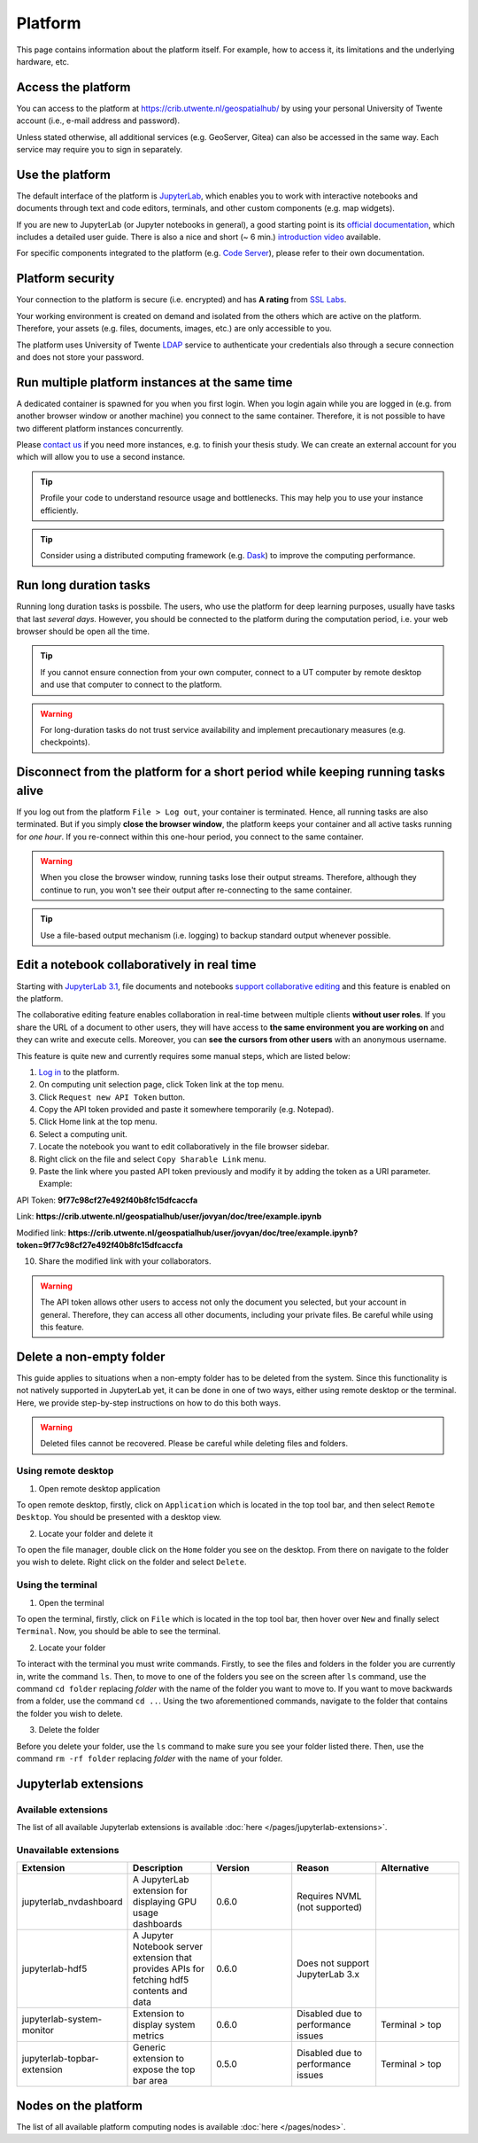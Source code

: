Platform
=========

This page contains information about the platform itself. For example, how to access it, its limitations and the underlying hardware, etc.

Access the platform
-------------------

You can access to the platform at https://crib.utwente.nl/geospatialhub/ by using your personal University of Twente account (i.e., e-mail address and password).

Unless stated otherwise, all additional services (e.g. GeoServer, Gitea) can also be accessed in the same way. Each service may require you to sign in separately.


Use the platform
----------------

The default interface of the platform is `JupyterLab <https://jupyter.org/>`_, which enables you to work with interactive notebooks and documents through text and code editors, terminals, and other custom components (e.g. map widgets).

If you are new to JupyterLab (or Jupyter notebooks in general), a good starting point is its `official documentation <https://jupyterlab.readthedocs.io/en/stable/index.html>`_, which includes a detailed user guide. There is also a nice and short (~ 6 min.) `introduction video <https://www.youtube.com/watch?v=A5YyoCKxEOU>`_ available.

For specific components integrated to the platform (e.g. `Code Server <https://github.com/cdr/code-server>`_), please refer to their own documentation.


Platform security
-----------------

Your connection to the platform is secure (i.e. encrypted) and has **A rating** from `SSL Labs <https://www.ssllabs.com/>`_.

Your working environment is created on demand and isolated from the others which are active on the platform. Therefore, your assets (e.g. files, documents, images, etc.) are only accessible to you.

The platform uses University of Twente `LDAP <https://en.wikipedia.org/wiki/Lightweight_Directory_Access_Protocol>`_ service to authenticate your credentials also through a secure connection and does not store your password.


Run multiple platform instances at the same time
------------------------------------------------

A dedicated container is spawned for you when you first login. When you login again while you are logged in (e.g. from another browser window or another machine) you connect to the same container. Therefore, it is not possible to have two different platform instances concurrently.

Please `contact us <https://crib.utwente.nl/support/open.php>`_ if you need more instances, e.g. to finish your thesis study. We can create an external account for you which will allow you to use a second instance.

.. tip::
    Profile your code to understand resource usage and bottlenecks. This may help you to use your instance efficiently.

.. tip::
    Consider using a distributed computing framework (e.g. `Dask <https://dask.org/>`_) to improve the computing performance.


Run long duration tasks
-----------------------

Running long duration tasks is possbile. The users, who use the platform for deep learning purposes, usually have tasks that last *several days.* However, you should be connected to the platform during the computation period, i.e. your web browser should be open all the time.

.. tip:: 
    If you cannot ensure connection from your own computer, connect to a UT computer by remote desktop and use that computer to connect to the platform.

.. warning:: 
    For long-duration tasks do not trust service availability and implement precautionary measures (e.g. checkpoints).


Disconnect from the platform for a short period while keeping running tasks alive
---------------------------------------------------------------------------------

If you log out from the platform ``File > Log out``, your container is terminated. Hence, all running tasks are also terminated. But if you simply **close the browser window**, the platform keeps your container and all active tasks running for *one hour*. If you re-connect within this one-hour period, you connect to the same container.

.. warning::
    When you close the browser window, running tasks lose their output streams. Therefore, although they continue to run, you won't see their output after re-connecting to the same container.

.. tip::
    Use a file-based output mechanism (i.e. logging) to backup standard output whenever possible.


Edit a notebook collaboratively in real time
--------------------------------------------

Starting with `JupyterLab 3.1 <https://jupyterlab.readthedocs.io/en/stable/getting_started/changelog.html#id26>`_, file documents and notebooks `support collaborative editing <https://jupyterlab.readthedocs.io/en/stable/user/rtc.html>`_ and this feature is enabled on the platform.

The collaborative editing feature enables collaboration in real-time between multiple clients **without user roles**. If you share the URL of a document to other users, they will have access to **the same environment you are working on** and they can write and execute cells. Moreover, you can **see the cursors from other users** with an anonymous username.

This feature is quite new and currently requires some manual steps, which are listed below:

1. `Log in <https://crib.utwente.nl/geospatialhub/>`_ to the platform.
2. On computing unit selection page, click Token link at the top menu.
3. Click ``Request new API Token`` button.
4. Copy the API token provided and paste it somewhere temporarily (e.g. Notepad).
5. Click Home link at the top menu.
6. Select a computing unit.
7. Locate the notebook you want to edit collaboratively in the file browser sidebar.
8. Right click on the file and select ``Copy Sharable Link`` menu.
9. Paste the link where you pasted API token previously and modify it by adding the token as a URI parameter. Example:

API Token:
**9f77c98cf27e492f40b8fc15dfcaccfa**

Link: **https://crib.utwente.nl/geospatialhub/user/jovyan/doc/tree/example.ipynb**

Modified link: **https://crib.utwente.nl/geospatialhub/user/jovyan/doc/tree/example.ipynb?token=9f77c98cf27e492f40b8fc15dfcaccfa**

10.  Share the modified link with your collaborators.

.. warning::
    The API token allows other users to access not only the document you selected, but your account in general. Therefore, they can access all other documents, including your private files. Be careful while using this feature.


Delete a non-empty folder
-------------------------

This guide applies to situations when a non-empty folder has to be deleted from the system. Since this
functionality is not natively supported in JupyterLab yet, it can be done in one of two ways, either using
remote desktop or the terminal. Here, we provide step-by-step instructions on how to do this both ways.

.. warning::
    Deleted files cannot be recovered. Please be careful while deleting files and folders.


Using remote desktop
^^^^^^^^^^^^^^^^^^^^

1. Open remote desktop application

To open remote desktop, firstly, click on ``Application`` which is located in the top tool bar,
and then select ``Remote Desktop``. You should be presented with a desktop view.

2. Locate your folder and delete it

To open the file manager, double click on the ``Home`` folder you see on the desktop. From there
on navigate to the folder you wish to delete. Right click on the folder and select ``Delete``.


Using the terminal
^^^^^^^^^^^^^^^^^^

1. Open the terminal

To open the terminal, firstly, click on ``File`` which is located in the top tool bar, then hover
over ``New`` and finally select ``Terminal``. Now, you should be able to see the terminal.

2. Locate your folder

To interact with the terminal you must write commands. Firstly, to see the files and folders in
the folder you are currently in, write the command ``ls``. Then, to
move to one of the folders you see on the screen after ``ls`` command, use the command ``cd folder``
replacing *folder* with the name of the folder you want to move to. If you want to move backwards
from a folder, use the command ``cd ..``. Using the two aforementioned commands, navigate to the folder
that contains the folder you wish to delete.

3. Delete the folder

Before you delete your folder, use the ``ls`` command to make sure you see your folder listed there.
Then, use the command ``rm -rf folder`` replacing *folder* with the name of your folder.


Jupyterlab extensions
---------------------

Available extensions
^^^^^^^^^^^^^^^^^^^^

The list of all available Jupyterlab extensions is available :doc:`here </pages/jupyterlab-extensions>`.

Unavailable extensions
^^^^^^^^^^^^^^^^^^^^^^

.. csv-table:: 
        :header: "Extension", "Description", "Version", "Reason", "Alternative"
        :widths: 10, 10, 10, 10 ,10
     
        "jupyterlab_nvdashboard", "A JupyterLab extension for displaying GPU usage dashboards", 0.6.0, "Requires NVML (not supported)"
        "jupyterlab-hdf5", "A Jupyter Notebook server extension that provides APIs for fetching hdf5 contents and data",	0.6.0,	"Does not support JupyterLab 3.x"
        "jupyterlab-system-monitor", "Extension to display system metrics",	0.6.0, "Disabled due to performance issues", "Terminal > top"
        "jupyterlab-topbar-extension", "Generic extension to expose the top bar area", 0.5.0, "Disabled due to performance issues",	"Terminal > top"


Nodes on the platform
---------------------

The list of all available platform computing nodes is available :doc:`here </pages/nodes>`.
